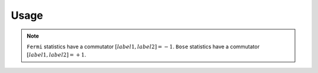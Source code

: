 Usage
=====

.. note::
   ``Fermi`` statistics have a commutator :math:`[label1, label2] = -1`.
   ``Bose`` statistics have a commutator :math:`[label1, label2] = +1`.
